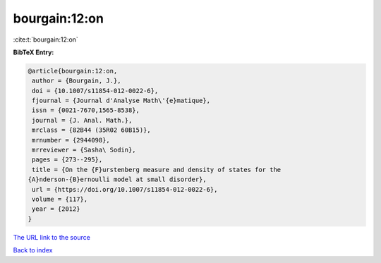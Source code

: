 bourgain:12:on
==============

:cite:t:`bourgain:12:on`

**BibTeX Entry:**

.. code-block:: bibtex

   @article{bourgain:12:on,
    author = {Bourgain, J.},
    doi = {10.1007/s11854-012-0022-6},
    fjournal = {Journal d'Analyse Math\'{e}matique},
    issn = {0021-7670,1565-8538},
    journal = {J. Anal. Math.},
    mrclass = {82B44 (35R02 60B15)},
    mrnumber = {2944098},
    mrreviewer = {Sasha\ Sodin},
    pages = {273--295},
    title = {On the {F}urstenberg measure and density of states for the
   {A}nderson-{B}ernoulli model at small disorder},
    url = {https://doi.org/10.1007/s11854-012-0022-6},
    volume = {117},
    year = {2012}
   }
`The URL link to the source <ttps://doi.org/10.1007/s11854-012-0022-6}>`_


`Back to index <../By-Cite-Keys.html>`_
